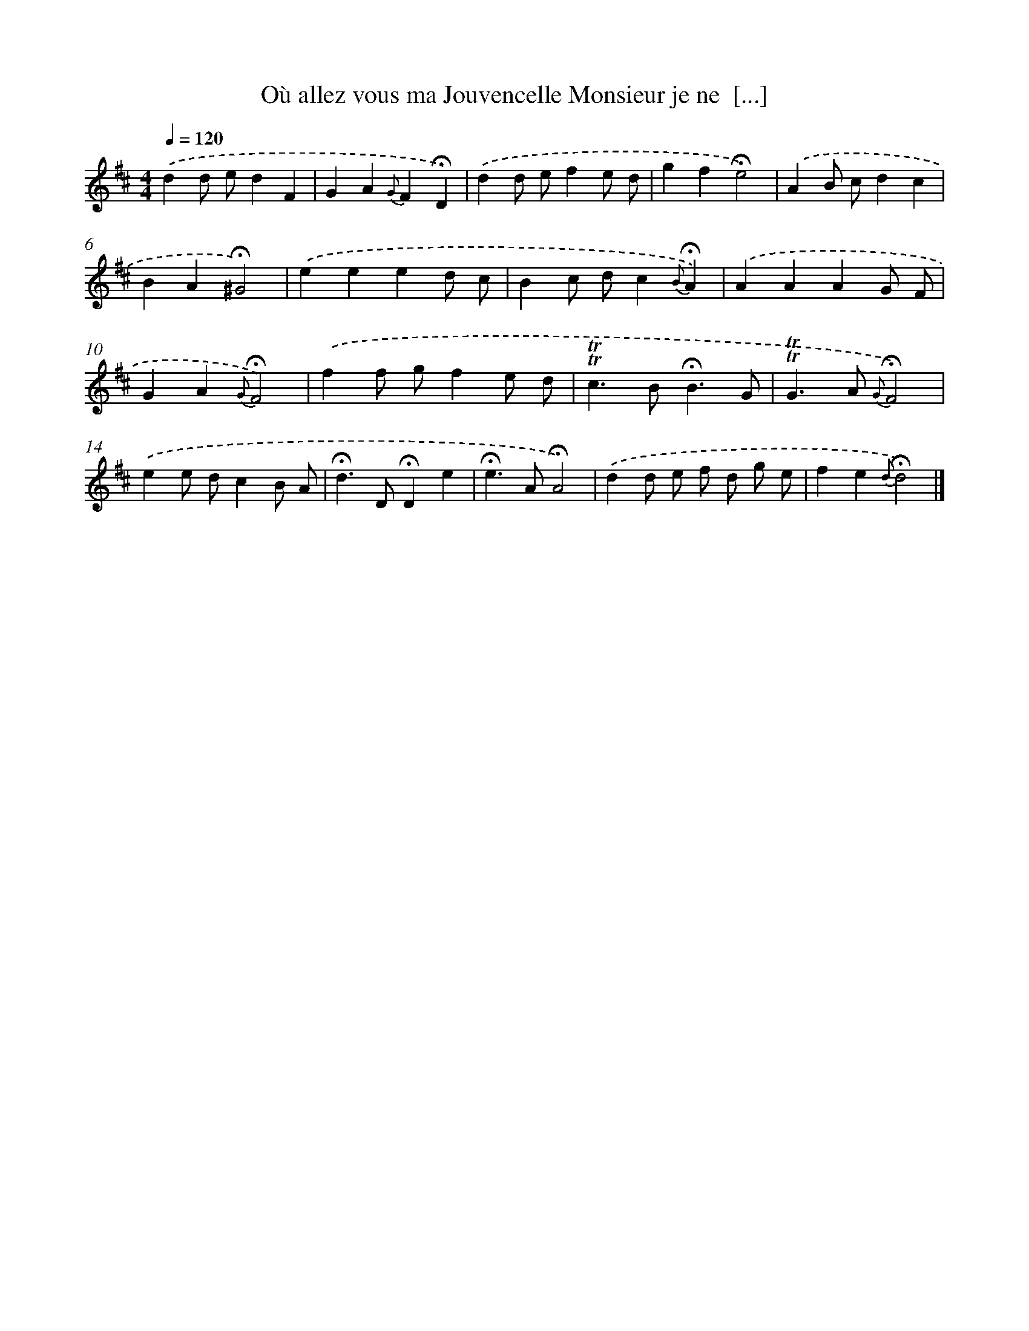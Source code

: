 X: 17999
T: Où allez vous ma Jouvencelle Monsieur je ne  [...]
%%abc-version 2.0
%%abcx-abcm2ps-target-version 5.9.1 (29 Sep 2008)
%%abc-creator hum2abc beta
%%abcx-conversion-date 2018/11/01 14:38:18
%%humdrum-veritas 2842588246
%%humdrum-veritas-data 3325505269
%%continueall 1
%%barnumbers 0
L: 1/4
M: 4/4
Q: 1/4=120
K: D clef=treble
.('dd/ e/dF |
GA{G}F!fermata!D) |
.('dd/ e/fe/ d/ |
gf!fermata!e2) |
.('AB/ c/dc |
BA!fermata!^G2) |
.('eeed/ c/ |
Bc/ d/c{B}!fermata!A) |
.('AAAG/ F/ |
GA{G}!fermata!F2) |
.('ff/ g/fe/ d/ |
!trill!!trill!c>B!fermata!B3/G/ |
!trill!!trill!G>A {G}!fermata!F2) |
.('ee/ d/cB/ A/ |
!fermata!d>D!fermata!De |
!fermata!e>A!fermata!A2) |
.('dd/ e/ f/ d/ g/ e/ |
fe{d}!fermata!d2) |]
